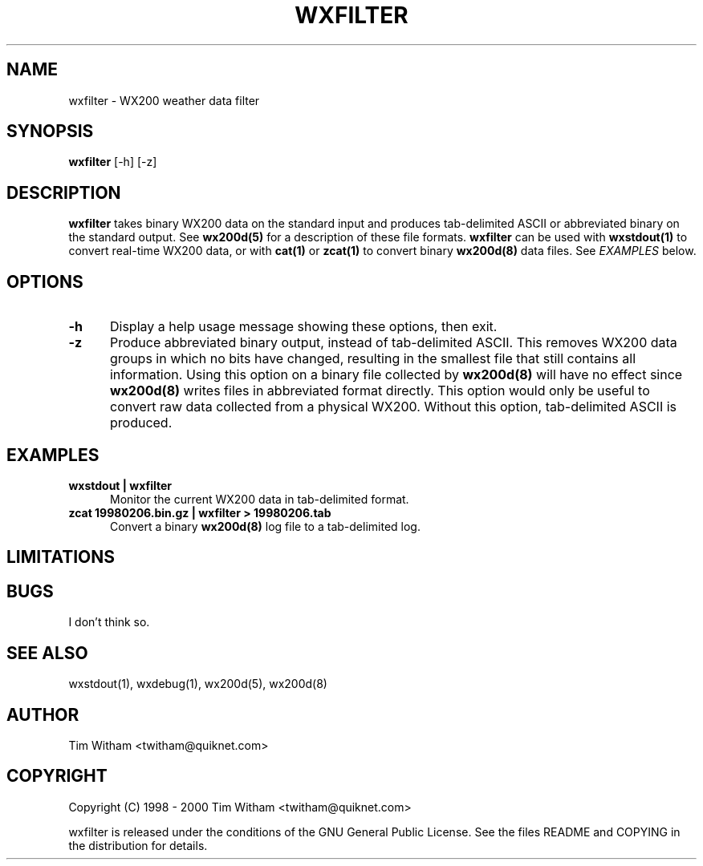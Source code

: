 .\" @(#)$Id: wxfilter.1,v 1.1 2002/09/23 19:12:51 bogdan Rel $
.\"
.\" Copyright (C) 1998 - 2000 Tim Witham <twitham@quiknet.com>
.\"
.\" (see the files README and COPYING for more details)

.TH WXFILTER 1 "Feb 01, 2000" "wx200d Manual"
.SH NAME
wxfilter \- WX200 weather data filter
.SH SYNOPSIS
.B wxfilter
[-h] [-z]

.SH DESCRIPTION

.B wxfilter
takes binary WX200 data on the standard input and produces
tab-delimited ASCII or abbreviated binary on the standard output.  See
.B wx200d(5)
for a description of these file formats.
.B wxfilter
can be used with
.B wxstdout(1)
to convert real-time WX200 data, or with
.B cat(1)
or
.B zcat(1)
to convert binary
.B wx200d(8)
data files.  See
.I EXAMPLES
below.

.SH OPTIONS

.TP 0.5i
.B -h
Display a help usage message showing these options, then exit.

.TP 0.5i
.B -z
Produce abbreviated binary output, instead of tab-delimited ASCII.
This removes WX200 data groups in which no bits have changed,
resulting in the smallest file that still contains all information.
Using this option on a binary file collected by
.B wx200d(8)
will have no effect since
.B wx200d(8)
writes files in abbreviated format directly.  This option would only
be useful to convert raw data collected from a physical WX200.
Without this option, tab-delimited ASCII is produced.

.SH EXAMPLES

.TP 0.5i
.B wxstdout | wxfilter
Monitor the current WX200 data in tab-delimited format.

.TP 0.5i
.B zcat 19980206.bin.gz | wxfilter > 19980206.tab
Convert a binary
.B wx200d(8)
log file to a tab-delimited log.

.SH LIMITATIONS

.SH BUGS
I don't think so.

.SH SEE ALSO
wxstdout(1), wxdebug(1), wx200d(5), wx200d(8)

.SH AUTHOR
Tim Witham <twitham@quiknet.com>
.SH COPYRIGHT
Copyright (C) 1998 - 2000 Tim Witham <twitham@quiknet.com>

wxfilter is released under the conditions of the GNU General Public
License.  See the files README and COPYING in the distribution for
details.
